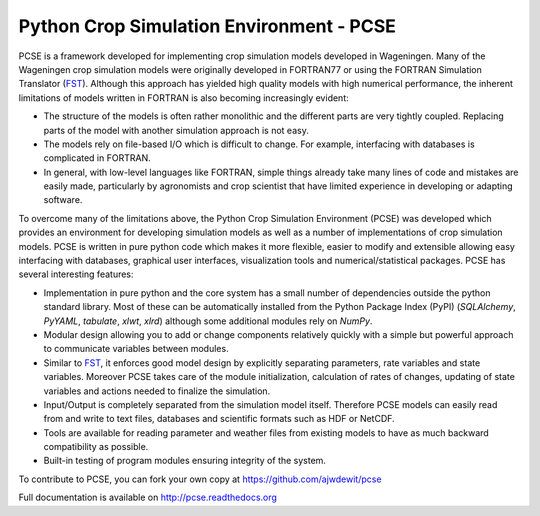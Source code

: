 Python Crop Simulation Environment - PCSE
=========================================

PCSE is a framework developed for implementing crop simulation models developed in
Wageningen. Many of the Wageningen crop simulation models were originally developed
in FORTRAN77 or using the FORTRAN Simulation Translator (`FST`_). Although this
approach has yielded high quality models with high numerical performance, the
inherent limitations of models written in FORTRAN is also becoming increasingly evident:

* The structure of the models is often rather monolithic and the different parts are
  very tightly coupled. Replacing parts of the model with another simulation approach
  is not easy.
* The models rely on file-based I/O which is difficult to change. For example,
  interfacing with databases is complicated in FORTRAN.
* In general, with low-level languages like FORTRAN, simple things already take many
  lines of code and mistakes are easily made, particularly by agronomists and crop
  scientist that have limited experience in developing or adapting software.

To overcome many of the limitations above, the Python Crop Simulation Environment
(PCSE) was developed which provides an environment for developing simulation models
as well as a number of implementations of crop simulation models. PCSE is written
in pure python code which makes it more flexible, easier to modify and extensible
allowing easy interfacing with databases, graphical user interfaces, visualization
tools and numerical/statistical packages. PCSE has several interesting features:

* Implementation in pure python and the core system has a small number of dependencies outside the python standard
  library. Most of these can be automatically installed from the Python Package Index (PyPI) (`SQLAlchemy`, `PyYAML`,
  `tabulate`, `xlwt`, `xlrd`) although some additional modules rely on `NumPy`.

* Modular design allowing you to add or change components relatively quickly with
  a simple but powerful approach to communicate variables between modules.

* Similar to `FST`_, it enforces good model design by explicitly separating parameters,
  rate variables and state variables. Moreover PCSE takes care of the module
  initialization, calculation of rates of changes, updating of state variables
  and actions needed to finalize the simulation.

* Input/Output is completely separated from the simulation model itself. Therefore
  PCSE models can easily read from and write to text files, databases and scientific
  formats such as HDF or NetCDF.

* Tools are available for reading parameter and weather files from existing models to
  have as much backward compatibility as possible.

* Built-in testing of program modules ensuring integrity of the system.

To contribute to PCSE, you can fork your own copy at https://github.com/ajwdewit/pcse

Full documentation is available on http://pcse.readthedocs.org

.. _FST: http://models.pps.wur.nl/sites/models.pps.wur.nl/files/FST%203.pdf